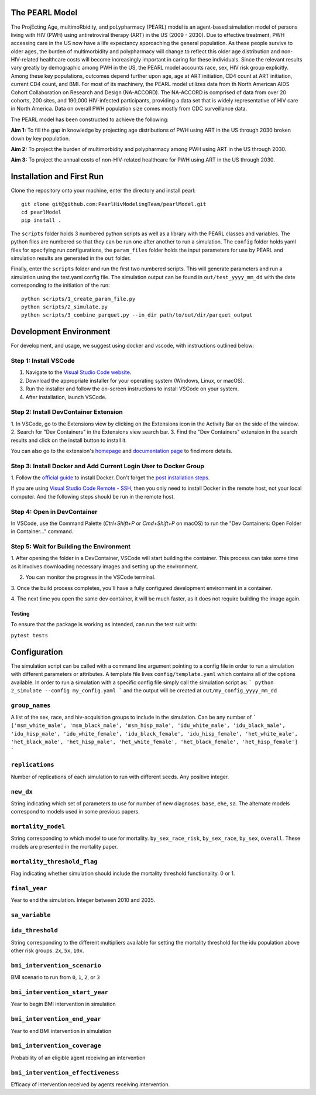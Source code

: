 ===============
The PEARL Model
===============

The ProjEcting Age, multimoRbidity, and poLypharmacy (PEARL) model is an agent-based simulation 
model of persons living with HIV (PWH) using antiretroviral therapy (ART) in the US (2009 - 2030). 
Due to effective treatment, PWH accessing care in the US now have a life expectancy approaching the 
general population. As these people survive to older ages, the burden of multimorbidity and 
polypharmacy will change to reflect this older age distribution and non-HIV-related healthcare 
costs will become increasingly important in caring for these individuals. Since the relevant 
results vary greatly by demographic among PWH in the US, the PEARL model accounts race, sex, HIV 
risk group explicitly. Among these key populations, outcomes depend further upon age, age at ART 
initiation, CD4 count at ART initiation, current CD4 count, and BMI. For most of its machinery, the 
PEARL model utilizes data from th North American AIDS Cohort Collaboration on Research and Design 
(NA-ACCORD). The NA-ACCORD is comprised of data from over 20 cohorts, 200 sites, and 190,000 
HIV-infected participants, providing a data set that is widely representative of HIV care in 
North America. Data on overall PWH population size comes mostly from CDC surveillance data.

The PEARL model has been constructed to achieve the following:

**Aim 1:** To fill the gap in knowledge by projecting age distributions of PWH using ART in the US 
through 2030 broken down by key population.

**Aim 2:** To project the burden of multimorbidity and polypharmacy among PWH using ART in the US 
through 2030.

**Aim 3:** To project the annual costs of non-HIV-related healthcare for PWH using ART in the US 
through 2030.

==========================
Installation and First Run
==========================

Clone the repository onto your machine, enter the directory and install pearl::

    git clone git@github.com:PearlHivModelingTeam/pearlModel.git
    cd pearlModel
    pip install .

The ``scripts`` folder holds 3 numbered python scripts as well as a library with the PEARL classes 
and variables. The python files are numbered so that they can be run one after another to run a 
simulation. The ``config`` folder holds yaml files for specifying run configurations, the 
``param_files`` folder holds the input parameters for use by PEARL and simulation results are 
generated in the ``out`` folder.

Finally, enter the ``scripts`` folder and run the first two numbered scripts. This will generate 
parameters and run a simulation using the test.yaml config file. The simulation output can be found 
in ``out/test_yyyy_mm_dd`` with the date corresponding to the initiation of the run::


    python scripts/1_create_param_file.py
    python scripts/2_simulate.py
    python scripts/3_combine_parquet.py --in_dir path/to/out/dir/parquet_output


=======================
Development Environment
=======================

For development, and usage, we suggest using docker and vscode, with instructions outlined below:

^^^^^^^^^^^^^^^^^^^^^^
Step 1: Install VSCode
^^^^^^^^^^^^^^^^^^^^^^
1. Navigate to the `Visual Studio Code website <https://code.visualstudio.com/>`_.
2. Download the appropriate installer for your operating system (Windows, Linux, or macOS).
3. Run the installer and follow the on-screen instructions to install VSCode on your system.
4. After installation, launch VSCode.

^^^^^^^^^^^^^^^^^^^^^^^^^^^^^^^^^^^^^^
Step 2: Install DevContainer Extension
^^^^^^^^^^^^^^^^^^^^^^^^^^^^^^^^^^^^^^
1. In VSCode, go to the Extensions view by clicking on the Extensions icon in the Activity Bar on 
the side of the window.
2. Search for "Dev Containers" in the Extensions view search bar.
3. Find the "Dev Containers" extension in the search results and click on the install button to 
install it.

You can also go to the extension's 
`homepage <https://marketplace.visualstudio.com/items?itemName=ms-vscode-remote.remote-containers>`_ 
and 
`documentation page <https://code.visualstudio.com/docs/devcontainers/containers>`_ 
to find more details.

^^^^^^^^^^^^^^^^^^^^^^^^^^^^^^^^^^^^^^^^^^^^^^^^^^^^^^^^^^^^^^^^^
Step 3: Install Docker and Add Current Login User to Docker Group
^^^^^^^^^^^^^^^^^^^^^^^^^^^^^^^^^^^^^^^^^^^^^^^^^^^^^^^^^^^^^^^^^
1. Follow the `official guide <https://docs.docker.com/get-docker/>`_ to install Docker. Don't forget 
the `post installation steps <https://docs.docker.com/engine/install/linux-postinstall/>`_.

If you are using `Visual Studio Code Remote - SSH <https://code.visualstudio.com/docs/remote/ssh>`_, 
then you only need to install Docker in the remote host, not your local computer. And the following steps should be run in the remote host.

^^^^^^^^^^^^^^^^^^^^^^^^^^^^
Step 4: Open in DevContainer
^^^^^^^^^^^^^^^^^^^^^^^^^^^^
In VSCode, use the Command Palette (`Ctrl+Shift+P` or `Cmd+Shift+P` on macOS) to run the 
"Dev Containers: Open Folder in Container..." command.

^^^^^^^^^^^^^^^^^^^^^^^^^^^^^^^^^^^^^^^^^
Step 5: Wait for Building the Environment
^^^^^^^^^^^^^^^^^^^^^^^^^^^^^^^^^^^^^^^^^
1. After opening the folder in a DevContainer, VSCode will start building the container. This 
process can take some time as it involves downloading necessary images and setting up the 
environment.

2. You can monitor the progress in the VSCode terminal.

3. Once the build process completes, you'll have a fully configured development environment in a 
container.

4. The next time you open the same dev container, it will be much faster, as it does not require 
building the image again.


-------
Testing
-------
To ensure that the package is working as intended, can run the test suit with:

``pytest tests``

=============
Configuration
=============

The simulation script can be called with a command line argument pointing to a config file in order 
to run a simulation with different parameters or attributes. A template file lives 
``config/template.yaml`` which contains all of the options available. 
In order to run a simulation with a specific config file simply call the simulation script as:
```
python 2_simulate --config my_config.yaml
```
and the output will be created at ``out/my_config_yyyy_mm_dd``

^^^^^^^^^^^^^^^
``group_names``
^^^^^^^^^^^^^^^
A list of the sex, race, and hiv-acquisition groups to include in the simulation. 
Can be any number of 
```
['msm_white_male', 'msm_black_male', 'msm_hisp_male', 'idu_white_male', 'idu_black_male',
'idu_hisp_male', 'idu_white_female', 'idu_black_female', 'idu_hisp_female', 'het_white_male',
'het_black_male', 'het_hisp_male', 'het_white_female', 'het_black_female', 'het_hisp_female']
```

^^^^^^^^^^^^^^^^
``replications``
^^^^^^^^^^^^^^^^
Number of replications of each simulation to run with different seeds. Any positive integer.

^^^^^^^^^^
``new_dx``
^^^^^^^^^^
String indicating which set of parameters to use for number of new diagnoses. 
``base``, ``ehe``, ``sa``. 
The alternate models correspond to models used in some previous papers.

^^^^^^^^^^^^^^^^^^^
``mortality_model``
^^^^^^^^^^^^^^^^^^^
String corresponding to which model to use for mortality. 
``by_sex_race_risk``, ``by_sex_race``, ``by_sex``, ``overall``. 
These models are presented in the mortality paper.

^^^^^^^^^^^^^^^^^^^^^^^^^^^^
``mortality_threshold_flag``
^^^^^^^^^^^^^^^^^^^^^^^^^^^^
Flag indicating whether simulation should include the mortality threshold functionality. 0 or 1.

^^^^^^^^^^^^^^
``final_year``
^^^^^^^^^^^^^^
Year to end the simulation. Integer between 2010 and 2035.

^^^^^^^^^^^^^^^
``sa_variable``
^^^^^^^^^^^^^^^

^^^^^^^^^^^^^^^^^
``idu_threshold``
^^^^^^^^^^^^^^^^^
String corresponding to the different multipliers available for setting the mortality threshold 
for the idu population above other risk groups. ``2x``, ``5x``, ``10x``.

^^^^^^^^^^^^^^^^^^^^^^^^^^^^^
``bmi_intervention_scenario``
^^^^^^^^^^^^^^^^^^^^^^^^^^^^^
BMI scenario to run from ``0``, ``1``, ``2``, or ``3``

^^^^^^^^^^^^^^^^^^^^^^^^^^^^^^^
``bmi_intervention_start_year``
^^^^^^^^^^^^^^^^^^^^^^^^^^^^^^^
Year to begin BMI intervention in simulation

^^^^^^^^^^^^^^^^^^^^^^^^^^^^^
``bmi_intervention_end_year``
^^^^^^^^^^^^^^^^^^^^^^^^^^^^^
Year to end BMI intervention in simulation

^^^^^^^^^^^^^^^^^^^^^^^^^^^^^
``bmi_intervention_coverage``
^^^^^^^^^^^^^^^^^^^^^^^^^^^^^
Probability of an eligible agent receiving an intervention

^^^^^^^^^^^^^^^^^^^^^^^^^^^^^^^^^^
``bmi_intervention_effectiveness``
^^^^^^^^^^^^^^^^^^^^^^^^^^^^^^^^^^
Efficacy of intervention received by agents receiving intervention.
